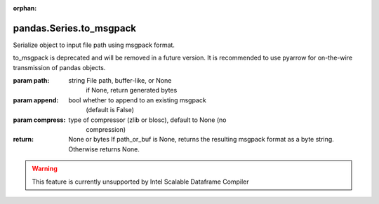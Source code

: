 .. _pandas.Series.to_msgpack:

:orphan:

pandas.Series.to_msgpack
************************

Serialize object to input file path using msgpack format.

.. deprecated:: 0.25.0

to_msgpack is deprecated and will be removed in a future version.
It is recommended to use pyarrow for on-the-wire transmission of
pandas objects.

:param path:
    string File path, buffer-like, or None
        if None, return generated bytes

:param append:
    bool whether to append to an existing msgpack
        (default is False)

:param compress:
    type of compressor (zlib or blosc), default to None (no
        compression)

:return: None or bytes
    If path_or_buf is None, returns the resulting msgpack format as a
    byte string. Otherwise returns None.



.. warning::
    This feature is currently unsupported by Intel Scalable Dataframe Compiler

